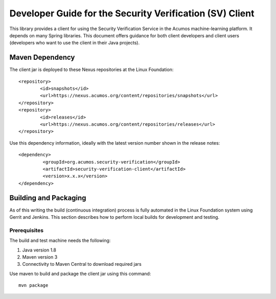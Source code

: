 .. ===============LICENSE_START=======================================================
.. Acumos CC-BY-4.0
.. ===================================================================================
.. Copyright (C) 2019 AT&T Intellectual Property & Tech Mahindra. All rights reserved.
.. ===================================================================================
.. This Acumos documentation file is distributed by AT&T and Tech Mahindra
.. under the Creative Commons Attribution 4.0 International License (the "License");
.. you may not use this file except in compliance with the License.
.. You may obtain a copy of the License at
..
.. http://creativecommons.org/licenses/by/4.0
..
.. This file is distributed on an "AS IS" BASIS,
.. WITHOUT WARRANTIES OR CONDITIONS OF ANY KIND, either express or implied.
.. See the License for the specific language governing permissions and
.. limitations under the License.
.. ===============LICENSE_END=========================================================

=========================================================
Developer Guide for the Security Verification (SV) Client
=========================================================

This library provides a client for using the Security Verification Service in
the Acumos machine-learning platform. It depends on many Spring libraries. This
document offers guidance for both client developers and client users
(developers who want to use the client in their Java projects).

Maven Dependency
----------------

The client jar is deployed to these Nexus repositories at the Linux Foundation::

	<repository>
		<id>snapshots</id>
		<url>https://nexus.acumos.org/content/repositories/snapshots</url>
	</repository>
	<repository>
		<id>releases</id>
		<url>https://nexus.acumos.org/content/repositories/releases</url>
	</repository>

Use this dependency information, ideally with the latest version number shown
in the release notes::

	<dependency>
		 <groupId>org.acumos.security-verification</groupId>
		 <artifactId>security-verification-client</artifactId>
		 <version>x.x.x</version>
	</dependency>

Building and Packaging
----------------------

As of this writing the build (continuous integration) process is fully automated
in the Linux Foundation system using Gerrit and Jenkins.  This section describes
how to perform local builds for development and testing.

Prerequisites
~~~~~~~~~~~~~

The build and test machine needs the following:

1. Java version 1.8
2. Maven version 3
3. Connectivity to Maven Central to download required jars

Use maven to build and package the client jar using this command::

    mvn package
